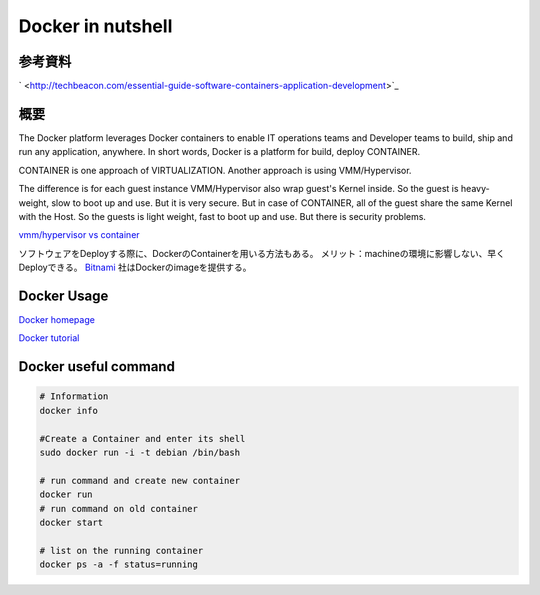Docker in nutshell
======================

参考資料
---------

` <http://techbeacon.com/essential-guide-software-containers-application-development>`_

概要
-----

The Docker platform leverages Docker containers to enable IT operations teams and Developer teams to build,
ship and run any application, anywhere.
In short words, Docker is a platform for build, deploy CONTAINER.

CONTAINER is one approach of VIRTUALIZATION. Another approach is using VMM/Hypervisor.

.. image:: imgs/docker/vmm_vs_container.PNG

.. image:: imgs/docker/container.PNG

The difference is for each guest instance VMM/Hypervisor also wrap guest's Kernel inside.
So the guest is heavy-weight, slow to boot up and use. But it is very secure.
But in case of CONTAINER, all of the guest share the same Kernel with the Host.
So the guests is light weight, fast to boot up and use. But there is security problems.

`vmm/hypervisor vs container <http://www.slashroot.in/difference-between-hypervisor-virtualization-and-container-virtualization>`_

ソフトウェアをDeployする際に、DockerのContainerを用いる方法もある。
メリット：machineの環境に影響しない、早くDeployできる。
`Bitnami <Bitnami.com>`_
社はDockerのimageを提供する。

Docker Usage
---------------

`Docker homepage <https://www.docker.com/>`_

`Docker tutorial <http://www.containertutorials.com/index.html>`_

Docker useful command
-------------------------

.. code-block::

    # Information
    docker info

    #Create a Container and enter its shell
    sudo docker run -i -t debian /bin/bash

    # run command and create new container
    docker run
    # run command on old container
    docker start

    # list on the running container
    docker ps -a -f status=running



